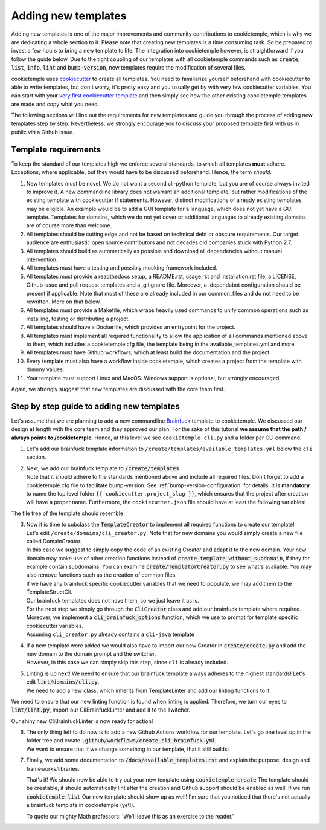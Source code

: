 .. _adding_templates:

============================
Adding new templates
============================

Adding new templates is one of the major improvements and community contributions to cookietemple, which is why we are dedicating a whole section to it.
Please note that creating new templates is a time consuming task. So be prepared to invest a few hours to bring a new template to life.
The integration into cookietemple however, is straightforward if you follow the guide below.
Due to the tight coupling of our templates with all cookietemple commands such as :code:`create`, :code:`list`, :code:`info`, :code:`lint` and :code:`bump-version`,
new templates require the modification of several files.

cookietemple uses `cookiecutter <https://cookiecutter.readthedocs.io/en/1.7.2/>`_ to create all templates.
You need to familiarize yourself beforehand with cookiecutter to able to write templates, but don't worry, it's pretty easy and you usually get by with very few cookiecutter variables.
You can start with your `very first cookiecutter template <https://cookiecutter.readthedocs.io/en/1.7.2/first_steps.html>`_ and then simply see how the other existing cookietemple templates are made and copy what you need.

The following sections will line out the requirements for new templates and guide you through the process of adding new templates step by step.
Nevertheless, we strongly encourage you to discuss your proposed template first with us in public *via* a Github issue.

Template requirements
-----------------------
To keep the standard of our templates high we enforce several standards, to which all templates **must** adhere.
Exceptions, where applicable, but they would have to be discussed beforehand. Hence, the term *should*.

1. New templates must be novel.
   We do not want a second cli-python template, but you are of course always invited to improve it. A new commandline library does not warrant an additional template, but rather modifications of the existing template with cookiecutter if statements.
   However, distinct modifications of already existing templates may be eligible. An example would be to add a GUI template for a language, which does not yet have a GUI template.
   Templates for domains, which we do not yet cover or additional languages to already existing domains are of course more than welcome.

2. All templates should be cutting edge and not be based on technical debt or obscure requirements. Our target audience are enthusiastic open source contributors and not decades old companies stuck with Python 2.7.

3. All templates should build as automatically as possible and download all dependencies without manual intervention.

4. All templates must have a testing and possibly mocking framework included.

5. All templates must provide a readthedocs setup, a README.rst, usage.rst and installation.rst file, a LICENSE, Github issue and pull request templates and a .gitignore file. Moreover, a .dependabot configuration should be present if applicable.
   Note that most of these are already included in our common_files and do not need to be rewritten. More on that below.

6. All templates must provide a Makefile, which wraps heavily used commands to unify common operations such as installing, testing or distributing a project.

7. All templates should have a Dockerfile, which provides an entrypoint for the project.

8. All templates must implement all required functionality to allow the application of all commands mentioned above to them, which includes a cookietemple.cfg file, the template being in the available_templates.yml and more.

9. All templates must have Github workflows, which at least build the documentation and the project.

10. Every template must also have a workflow inside cookietemple, which creates a project from the template with dummy values.

11. Your template must support Linux and MacOS. Windows support is optional, but strongly encouraged.

Again, we strongly suggest that new templates are discussed with the core team first.

Step by step guide to adding new templates
------------------------------------------

Let's assume that we are planning to add a new commandline `Brainfuck <https://en.wikipedia.org/wiki/Brainfuck>`_ template to cookietemple.
We discussed our design at length with the core team and they approved our plan. For the sake of this tutorial **we assume that the path / always points to /cookietemple**.
Hence, at this level we see ``cookietemple_cli.py`` and a folder per CLI command.

1. Let's add our brainfuck template information to ``/create/templates/available_templates.yml`` below the ``cli`` section.

.. code-block::
    :linenos:

    cli:
        brainfuck:
            name: Brainfuck Commandline Tool
            handle: cli-brainfuck
            version: 0.0.1
            available libraries: none
            short description: Brainfuck Commandline tool with ANSI coloring
            long description: Amazing brainfuck tool, which can even show pretty unicorns in the console.
                Due to ANSI coloring support they can even be pink! Please someone send help.

2. | Next, we add our brainfuck template to :code:`/create/templates`
   | Note that it should adhere to the standards mentioned above and include all required files. Don't forget to add a cookietemple.cfg file to facilitate bump-version. See :ref:`bump-version-configuration` for details.
    It is **mandatory** to name the top level folder ``{{ cookiecutter.project_slug }}``, which ensures that the project after creation will have a proper name.
    Furthermore, the ``cookiecutter.json`` file should have at least the following variables:

.. code-block::
    :linenos:

    {
    "full_name": "Homer Simpson",
    "email": "homer.simpson@posteo.net",
    "project_name": "sample-cli",
    "project_slug": "sample-cli",
    "version": "1.0.0",
    "project_short_description": "Command-line utility to...",
    "github_username": "homer_github"
    }

The file tree of the template should resemble

.. code-block::
    :linenos:

    ├── cookiecutter.json
    └── {{ cookiecutter.project_slug }}
        ├── docs
        │   ├── installation.rst
        │   └── usage.rst
        ├── .github
        │   └── workflows
        │       └── build_brainfuck.yml
        ├── hello.bf
        ├── cookietemple.cfg
        └── README.rst

3. | Now it is time to subclass the :code:`TemplateCreator` to implement all required functions to create our template!
   | Let's edit ``/create/domains/cli_creator.py``. Note that for new domains you would simply create a new file called DomainCreator.
   | In this case we suggest to simply copy the code of an existing Creator and adapt it to the new domain. Your new domain may make use of other creation functions instead of :code:`create_template_without_subdomain`, if they for example contain subdomains. You can examine :code:`create/TemplatorCreator.py` to see what's available. You may also remove functions such as the creation of common files.
   | If we have any brainfuck specific cookiecutter variables that we need to populate, we may add them to the TemplateStructCli.
   | Our brainfuck templates does not have them, so we just leave it as is.
   | For the next step we simply go through the :code:`CliCreator` class and add our brainfuck template where required. Moreover, we implement a :code:`cli_brainfuck_options` function, which we use to prompt for template specific cookiecutter variables.
   | Assuming ``cli_creator.py`` already contains a ``cli-java`` template

.. code-block:: python
    :linenos:

    @dataclass
    class TemplateStructCli(CookietempleTemplateStruct):
        """
        Intended Use: This class holds all attributes specific for CLI projects
        """

        """______JAVA______"""
        main_class_prefix: str = ''

        """____BRAINFUCK___"""


    class CliCreator(TemplateCreator):

        def __init__(self):
            self.cli_struct = TemplateStructCli(domain='cli')
            super().__init__(self.cli_struct)
            self.WD = os.path.dirname(__file__)
            self.WD_Path = Path(self.WD)
            self.TEMPLATES_CLI_PATH = f'{self.WD_Path.parent}/templates/cli'

            '"" TEMPLATE VERSIONS ""'
            self.CLI_JAVA_TEMPLATE_VERSION = super().load_version('cli-java')
            self.CLI_BRAINFUCK_TEMPLATE_VERSION = super().load_version('cli-brainfuck')

        def create_template(self, dot_cookietemple: dict or None):
            """
            Handles the CLI domain. Prompts the user for the language, general and domain specific options.
            """

            self.cli_struct.language = cookietemple_questionary_or_dot_cookietemple(function='select',
                                                                                    question='Choose the project\'s primary language',
                                                                                    choices=['python', 'java', 'brainfuck'],
                                                                                    default='python',
                                                                                    dot_cookietemple=dot_cookietemple,
                                                                                    to_get_property='language')

            # prompt the user to fetch general template configurations
            super().prompt_general_template_configuration(dot_cookietemple)

            # switch case statement to prompt the user to fetch template specific configurations
            switcher = {
                'java': self.cli_java_options,
                'brainfuck': self.cli_brainfuck_options
            }
            switcher.get(self.cli_struct.language)(dot_cookietemple)

            self.cli_struct.is_github_repo, \
                self.cli_struct.is_repo_private, \
                self.cli_struct.is_github_orga, \
                self.cli_struct.github_orga \
                = prompt_github_repo(dot_cookietemple)

            if self.cli_struct.is_github_orga:
                self.cli_struct.github_username = self.cli_struct.github_orga

            # create the chosen and configured template
            super().create_template_without_subdomain(f'{self.TEMPLATES_CLI_PATH}')

            # switch case statement to fetch the template version
            switcher_version = {
                'java': self.CLI_JAVA_TEMPLATE_VERSION,
                'brainfuck': self.CLI_BRAINFUCK_TEMPLATE_VERSION
            }
            self.cli_struct.template_version, self.cli_struct.template_handle = switcher_version.get(
                self.cli_struct.language.lower()), f'cli-{self.cli_struct.language.lower()}'

            super().process_common_operations(domain='cli', language=self.cli_struct.language, dot_cookietemple=dot_cookietemple)

        def cli_python_options(self, dot_cookietemple: dict or None):
            """ Prompts for cli-python specific options and saves them into the CookietempleTemplateStruct """
            self.cli_struct.command_line_interface = cookietemple_questionary_or_dot_cookietemple(function='select',
                                                                                                question='Choose a command line library',
                                                                                                choices=['Click', 'Argparse', 'No command-line interface'],
                                                                                                default='Click',
                                                                                                dot_cookietemple=dot_cookietemple,
                                                                                                to_get_property='command_line_interface')
            [...]

        def cli_java_options(self, dot_cookietemple: dict or None) -> None:
            """ Prompts for cli-java specific options and saves them into the CookietempleTemplateStruct """
            [...]

        def cli_brainfuck_options(self):
            """ Prompts for cli-brainfuck specific options and saves them into the CookietempleTemplateStruct """
            pass


4. | If a new template were added we would also have to import our new Creator in :code:`create/create.py` and add the new domain to the domain prompt and the switcher.
   | However, in this case we can simply skip this step, since ``cli`` is already included.

.. code-block::
    :linenos:

    def choose_domain(domain: str):
        """
        Prompts the user for the template domain.
        Creates the .cookietemple file.
        Prompts the user whether or not to create a Github repository
        :param domain: Template domain
        """
        if not domain:
            domain = click.prompt('Choose between the following domains',
                                type=click.Choice(['cli', 'gui', 'web', 'pub']))

        switcher = {
            'cli': CliCreator,
            'web': WebCreator,
            'gui': GuiCreator,
            'pub': PubCreator
        }

        creator_obj = switcher.get(domain.lower())()
        creator_obj.create_template()

5. | Linting is up next! We need to ensure that our brainfuck template always adheres to the highest standards! Let's edit :code:`lint/domains/cli.py`.
   | We need to add a new class, which inherits from TemplateLinter and add our linting functions to it.

.. code-block:: python
    :linenos:

    class CliBrainfuckLint(TemplateLinter, metaclass=GetLintingFunctionsMeta):
        def __init__(self, path):
            super().__init__(path)

        def lint(self):
            super().lint_project(self, self.methods)

        def brainfuck_files_exist(self) -> None:
            """
            Checks a given pipeline directory for required files.
            Iterates through the templates's directory content and checkmarks files for presence.
            Files that **must** be present::
                'hello.bf',
            Files that *should* be present::
                '.github/workflows/build_brainfuck.yml',
            Files that *must not* be present::
                none
            Files that *should not* be present::
                none
            """

            # NB: Should all be files, not directories
            # List of lists. Passes if any of the files in the sublist are found.
            files_fail = [
                ['hello.bf'],
            ]
            files_warn = [
                [os.path.join('.github', 'workflows', 'build_brainfuck.yml')],
            ]

            # List of strings. Fails / warns if any of the strings exist.
            files_fail_ifexists = [

            ]
            files_warn_ifexists = [

            ]

            files_exist_linting(self, files_fail, files_fail_ifexists, files_warn, files_warn_ifexists)


We need to ensure that our new linting function is found when linting is applied. Therefore, we turn our eyes to :code:`lint/lint.py`, import our CliBrainfuckLinter and add it to the switcher.

.. code-block:: python
    :linenos:

    from cookietemple.lint.domains.cli import CliBrainfuckLint

    switcher = {
        'cli-python': CliPythonLint,
        'cli-java': CliJavaLint,
        'cli-brainfuck': CliBrainfuckLint,
        'web-website-python': WebWebsitePythonLint,
        'gui-java': GuiJavaLint,
        'pub-thesis-latex': PubLatexLint
    }

Our shiny new CliBrainfuckLinter is now ready for action!

6. | The only thing left to do now is to add a new Github Actions workflow for our template. Let's go one level up in the folder tree and create :code:`.github/workflows/create_cli_brainfuck.yml`.
   | We want to ensure that if we change something in our template, that it still builds!

.. code-block:: bash
    :linenos:

    name: Create cli-brainfuck Template

    on: [push]

    jobs:
      build:

          runs-on: ubuntu-latest
          strategy:
            matrix:
              python: [3.7, 3.8]

          steps:
          - uses: actions/checkout@v2
            name: Check out source-code repository

          - name: Setup Python
            uses: actions/setup-python@v1
            with:
              python-version: ${{ matrix.python }}

          - name: Build cookietemple
            run: |
              python setup.py clean --all install

          - name: Create cli-brainfuck Template
            run: |
              echo -e "cli\nbrainfuck\nHomer\nhomer.simpson@hotmail.com\nExplodingSpringfield\ndescription\nhomergithub\nn" | cookietemple create

          - name: Build Package
            uses: fabasoad/setup-brainfuck-action@master
            with:
              version: 0.1.dev1
          - name: Hello World
            run: |
              brainfucky --file ExplodingSpringfield/hello.bf


    We were pleasently surprised to see that someone already made a Github Action for brainfuck.

7. | Finally, we add some documentation to :code:`/docs/available_templates.rst` and explain the purpose, design and frameworks/libraries.

   That's it! We should now be able to try out your new template using :code:`cookietemple create`
   The template should be creatable, it should automatically lint after the creation and Github support should be enabled as well! If we run :code:`cookietemple list`
   Our new template should show up as well!
   I'm sure that you noticed that there's not actually a brainfuck template in cookietemple (yet!).

   To quote our mighty Math professors: 'We'll leave this as an exercise to the reader.'
